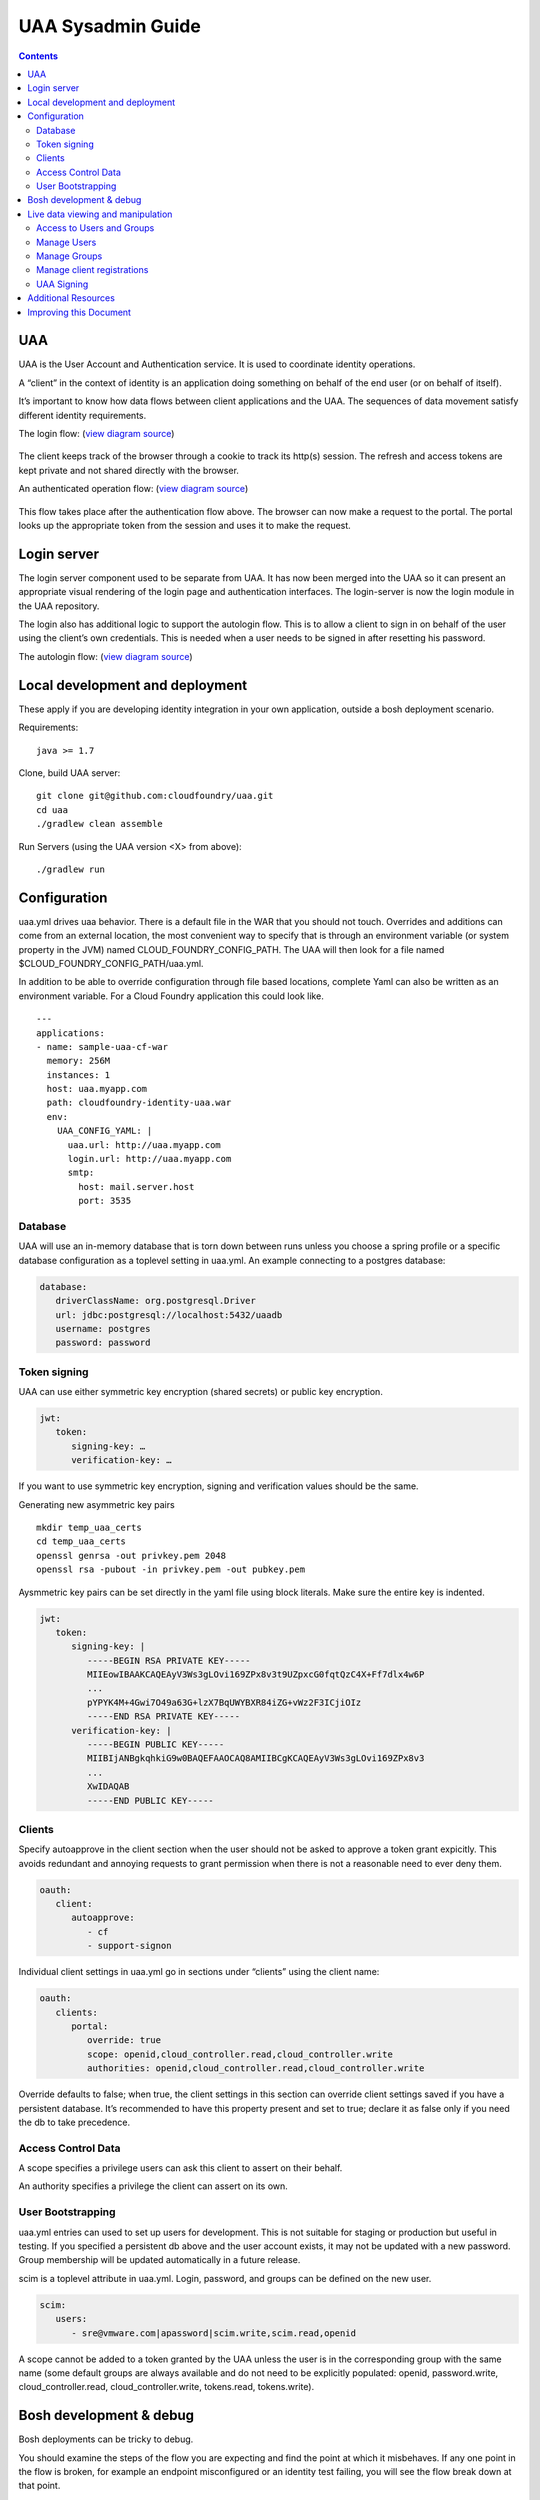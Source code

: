 ==================
UAA Sysadmin Guide
==================

.. contents::

UAA
===

UAA is the User Account and Authentication service. It is used to
coordinate identity operations.

A “client” in the context of identity is an application doing something on
behalf of the end user (or on behalf of itself).

It’s important to know how data flows between client applications and the UAA. The sequences
of data movement satisfy different identity requirements.

The login flow: (`view diagram
source <http://www.websequencediagrams.com/?lz=YnJvd3Nlci0-cG9ydGFsOiBjbGljayBsb2dpbgoADgYtPgAeBzogc2V0IHNlc3Npb24gY29va2llLCByZWRpcmVjdAoAQgkAOAU6IGdldCAvYXV0aG9yaXplCgBOBQBBC2JsYW5rIGZvcm0AKRFwb3N0IGNyZWRlbnRpYWxzADQIdWFhAAoTdWFhAGsJAGcIYXQAgR0GZABmEgAREgCBMBQAggcIcHJlc2VudABFFACCFggAgREFAGYTbm90ZSBvdmVyIACBMwVleGNoYW5nZQCBEQUgZm9yIHJlZnJlc2ggYW5kIGFjY2VzcyB0b2tlbgCBTAcAgwoIAA0aAFgKAIM2CGFzc29jaWF0ZQBDByB3aXRoAIMrCACDPhJhZG1pbiBwYWdl&s=roundgreen>`_)

.. figure:: http://www.websequencediagrams.com/cgi-bin/cdraw?lz=YnJvd3Nlci0-cG9ydGFsOiBjbGljayBsb2dpbgoADgYtPgAeBzogc2V0IHNlc3Npb24gY29va2llLCByZWRpcmVjdAoAQgkAOAU6IGdldCAvYXV0aG9yaXplCgBOBQBBC2JsYW5rIGZvcm0AKRFwb3N0IGNyZWRlbnRpYWxzADQIdWFhAAoTdWFhAGsJAGcIYXQAgR0GZABmEgAREgCBMBQAggcIcHJlc2VudABFFACCFggAgREFAGYTbm90ZSBvdmVyIACBMwVleGNoYW5nZQCBEQUgZm9yIHJlZnJlc2ggYW5kIGFjY2VzcyB0b2tlbgCBTAcAgwoIAA0aAFgKAIM2CGFzc29jaWF0ZQBDByB3aXRoAIMrCACDPhJhZG1pbiBwYWdl&s=roundgreen
   :align: center
   :alt:

The client keeps track of the browser through a cookie to track its
http(s) session. The refresh and access tokens are kept private and not
shared directly with the browser.

An authenticated operation flow: (`view diagram
source <http://www.websequencediagrams.com/?lz=YnJvd3Nlci0-cG9ydGFsOiBhZG1pbiByZXF1ZXN0Cm5vdGUgb3ZlciAAGAhsb29rIHVwIHRva2VuIGZyb20gc2Vzc2lvbgoAPQYtPmNjOiBwcmVzZW50ACAHdG8gYWNjZXNzIEFQSXMgb24gdXNlcidzIGJlaGFsZgBcC2NjOiB2ZXJpZnkAWwdzaWduYXR1cmUsIGF0dHJpYnV0ZXMAIg9wZXJmb3JtIGFjdGlvbgpjYwCBRQpBUEkgcmVzcG9uc2UAgRgJAIFuBzogcmVuZGVyABgJ&s=roundgreen>`_)

.. figure:: http://www.websequencediagrams.com/cgi-bin/cdraw?lz=YnJvd3Nlci0-cG9ydGFsOiBhZG1pbiByZXF1ZXN0Cm5vdGUgb3ZlciAAGAhsb29rIHVwIHRva2VuIGZyb20gc2Vzc2lvbgoAPQYtPmNjOiBwcmVzZW50ACAHdG8gYWNjZXNzIEFQSXMgb24gdXNlcidzIGJlaGFsZgBcC2NjOiB2ZXJpZnkAWwdzaWduYXR1cmUsIGF0dHJpYnV0ZXMAIg9wZXJmb3JtIGFjdGlvbgpjYwCBRQpBUEkgcmVzcG9uc2UAgRgJAIFuBzogcmVuZGVyABgJ&s=roundgreen
   :align: center
   :alt:

This flow takes place after the authentication flow above. The browser
can now make a request to the portal. The portal looks up the
appropriate token from the session and uses it to make the request.

Login server
============

The login server component used to be separate from UAA.
It has now been merged into the UAA so it can present an
appropriate visual rendering of the login page and authentication
interfaces. The login-server is now the login module in the UAA repository.

The login also has additional logic to support the autologin
flow. This is to allow a client to sign in on behalf of the user using
the client’s own credentials. This is needed when a user needs to be
signed in after resetting his password.

The autologin flow: (`view diagram
source <http://www.websequencediagrams.com/?lz=CmJyb3dzZXItPnBvcnRhbDogaW5pdGlhdGUgcmVzZXQgcGFzc3dvcmQKbm90ZSBvdmVyIAAiCGVtYWlsIGEAIgdrZXkAOxJwb3N0ABYKIGFuZCBuZXcAOhsKIHZlcmlmeQBKC2VuZCBub3RlCgCBHAYtPmxvZ2luOiAvYXV0bwAHBSArAE0JICsAgRgHIHNlY3JldCBvbiBodHRwIGJhc2ljCgA2BS0-dWFhOgCBRgt1YWE6IAogQ3JlYXRlIHRlbXBvcmFyeSBjb2RlAHUKdWFhAHMJAHEKAB8FAFAHAII7CAAPDwCBMAgAgmQHOiByZW5kZXIgcmVkaXJlY3Qgd2l0aABnBgCCLxJyZXNlbnQAOw4AgXYLaG9yaXplICsAew0AgUsFYXUATQgAgVsOCiBFeGNoYW5nZQCBWwUgZm9yIHRva2VucwCBVRZyZWZyZXNoLCBhY2Nlc3MAJAgAgWQPADsHAIM9E2Fzc29jAIRMBQBgBgCBaAZzZXNzaW9uAINLEgCCFRAAhHgIIACBLgZkLCBsb2dnZWQgaW4K&s=roundgreen>`_)

.. figure:: http://www.websequencediagrams.com/cgi-bin/cdraw?lz=YnJvd3Nlci0-cG9ydGFsOiBpbml0aWF0ZSByZXNldCBwYXNzd29yZApub3RlIG92ZXIgACIIZW1haWwgYQAiB2tleQoAPBFwb3N0ABYKIGFuZCBuZXcAOhsKIHZlcmlmeQBKC2VuZCBub3RlCgCBHAYtPmxvZ2luOiAvYXV0bwAHBSArAE0JICsAgRgHIHNlY3JldCBvbiBodHRwIGJhc2ljCgA2BS0-dWFhOgCBRgt1YWE6IAogQ3JlYXRlIHRlbXBvcmFyeSBjb2RlAHUKdWFhAHMJAHEKAB8FAFAHAII7CAAPDwCBMAgAgmQHOiByZW5kZXIgcmVkaXJlY3Qgd2l0aABnBgCCLxJyZXNlbnQAOw4AgXYLaG9yaXplICsAew0AgUsFYXUATQgAgVsOCiBFeGNoYW5nZQCBWwUgZm9yIHRva2VucwCBVRZyZWZyZXNoLCBhY2Nlc3MAJAgAgWQPADsHAIM9E2Fzc29jAIRMBQBgBgCBaAZzZXNzaW9uAINLEgCCFRAAhHgIIACBLgZkLCBsb2dnZWQgaW4K&s=roundgreen
   :align: center
   :alt:

Local development and deployment
================================

These apply if you are developing identity integration in your own
application, outside a bosh deployment scenario.

Requirements:

::

    java >= 1.7

Clone, build UAA server:

::

    git clone git@github.com:cloudfoundry/uaa.git
    cd uaa
    ./gradlew clean assemble


Run Servers (using the UAA version <X> from above):

::

    ./gradlew run


Configuration
=============

uaa.yml drives uaa behavior.  There is a default file in the WAR that
you should not touch.  Overrides and additions can come from an external
location, the most convenient way to specify that is through an
environment variable (or system property in the JVM) named CLOUD\_FOUNDRY\_CONFIG\_PATH.
The UAA will then look for a file named $CLOUD\_FOUNDRY\_CONFIG\_PATH/uaa.yml.

In addition to be able to override configuration through file based locations, complete Yaml can also be
written as an environment variable. For a Cloud Foundry application this could look like.

::

      ---
      applications:
      - name: sample-uaa-cf-war
        memory: 256M
        instances: 1
        host: uaa.myapp.com
        path: cloudfoundry-identity-uaa.war
        env:
          UAA_CONFIG_YAML: |
            uaa.url: http://uaa.myapp.com
            login.url: http://uaa.myapp.com
            smtp:
              host: mail.server.host
              port: 3535


Database
--------

UAA will use an in-memory database that is torn down between runs unless
you choose a spring profile or a specific database configuration as a
toplevel setting in uaa.yml. An example connecting to a postgres
database:

.. code-block:: yaml

   database:
      driverClassName: org.postgresql.Driver
      url: jdbc:postgresql://localhost:5432/uaadb
      username: postgres
      password: password

Token signing
-------------

UAA can use either symmetric key encryption (shared secrets) or public
key encryption.

.. code-block:: yaml

   jwt:
      token:
         signing-key: …
         verification-key: …

If you want to use symmetric key encryption, signing and verification values should be the same.

Generating new asymmetric key pairs

::

    mkdir temp_uaa_certs
    cd temp_uaa_certs
    openssl genrsa -out privkey.pem 2048
    openssl rsa -pubout -in privkey.pem -out pubkey.pem

Aysmmetric key pairs can be set directly in the yaml file using block literals.
Make sure the entire key is indented.

.. code-block:: yaml

   jwt:
      token:
         signing-key: |
            -----BEGIN RSA PRIVATE KEY-----
            MIIEowIBAAKCAQEAyV3Ws3gLOvi169ZPx8v3t9UZpxcG0fqtQzC4X+Ff7dlx4w6P
            ...
            pYPYK4M+4Gwi7O49a63G+lzX7BqUWYBXR84iZG+vWz2F3ICjiOIz
            -----END RSA PRIVATE KEY-----
         verification-key: |
            -----BEGIN PUBLIC KEY-----
            MIIBIjANBgkqhkiG9w0BAQEFAAOCAQ8AMIIBCgKCAQEAyV3Ws3gLOvi169ZPx8v3
            ...
            XwIDAQAB
            -----END PUBLIC KEY-----

Clients
-------

Specify autoapprove in the client section when the user should not be
asked to approve a token grant expicitly. This
avoids redundant and annoying requests to grant permission when there is
not a reasonable need to ever deny them.

.. code-block:: yaml

   oauth:
      client:
         autoapprove:
            - cf
            - support-signon

Individual client settings in uaa.yml go in sections under “clients”
using the client name:

.. code-block:: yaml

   oauth:
      clients:
         portal:
            override: true
            scope: openid,cloud_controller.read,cloud_controller.write
            authorities: openid,cloud_controller.read,cloud_controller.write

Override defaults to false; when true, the client settings in this
section can override client settings saved if you have a persistent
database. It’s recommended to have this property present and set to
true; declare it as false only if you need the db to take precedence.

Access Control Data
-------------------

A scope specifies a privilege users can ask this client to assert on
their behalf.

An authority specifies a privilege the client can assert on its own.

User Bootstrapping
------------------

uaa.yml entries can used to set up users for development. This is not
suitable for staging or production but useful in testing. If you specified
a persistent db above and the
user account exists, it may not be updated with a new password.
Group membership will be updated automatically in a future release.

scim is a toplevel attribute in uaa.yml. Login, password, and groups can
be defined on the new user.

.. code-block:: yaml

   scim:
      users:
         - sre@vmware.com|apassword|scim.write,scim.read,openid

A scope cannot be added to a token granted by the UAA unless the user is
in the corresponding group with the same name (some default groups are
always available and do not need to be explicitly populated: openid,
password.write, cloud\_controller.read, cloud\_controller.write,
tokens.read, tokens.write).

Bosh development & debug
========================

Bosh deployments can be tricky to debug.

You should examine the steps of the flow you are expecting and find
the point at which it misbehaves. If any one point in the flow is broken, for example an
endpoint misconfigured or an identity test failing, you will see the
flow break down at that point.

vms to look at are uaa, login, and the vm with your client application.

Go the uaa machine to monitor logs with:

::

    bosh ssh uaa 0
    tail -f /var/vcap/sys/log/uaa/uaa.log

You can watch headers to confirm the kind of flow you want with tcpdump,
for example if you ssh into the login server:

::

    bosh ssh login 0
    sudo tcpdump 'tcp port 80 and host uaa.cf116.dev.las01.vcsops.com' -i any -A

uaac and cf can take a --trace option which shows each online interaction.

"uaac target" your uaa if you haven't already.

"uaac token decode" functions can be used to examine tokens.
Make sure attributes like scopes match what you expect.
This function can take a verification key to make sure the token is signed as you expect.

"uaac signing key" can be used to get the signing key the uaa server is using. Pass -c and -s
for a client to retrieve a symmetric key.


Live data viewing and manipulation
==================================

cf and uaac each need a target. cf points to a cloud controller and uaac to a uaa instance.

::

    cf target api.cf116.dev.las01.vcsops.com
    uaac target uaa.cf116.dev.las01.vcsops.com # dev deployment
    uaac target uaa.cfpartners.cloudfoundry.com # production
    uaac target localhost:8080/uaa # local dev

uaac context will contain clients or an end user id. These are added to
your context after authenticating.

::

    uaac token client get admin # default pass adminsecret
    uaac token client get cf
    uaac token client get dashboard # get dashboard context

Learn about your context

::

    uaac contexts # show your target and all contexts with it

You see scopes granted through this token. jti is a token identifier,
used for operations like deleting a token.

Access to Users and Groups
--------------------------

User, group, and client changes below will be persisted if you have UAA backed by a persistent db.

If your admin client is denied access to modify scim, you will need to
add scim.write to its authorities list, delete and get the token again.

::

    uaac client update admin --authorities "clients.write clients.read uaa.admin scim.read scim.write"
    uaac token delete
    uaac token client get admin

Manage Users
------------

The cf client can be used for user registrations:

::

    cf create-user sre@vmware.com mypassword
    uaac users # examine all users
    uaac user ids # look up user ids -- only works outside production

Register a new user

::

    uaac user add

Manage Groups
-------------

Groups limit what scopes an entity has and
what can be delegated by this client or user.

Make a user a member of the dashboard group to open the dashboard:

::

    uaac member add dashboard.user sre@vmware.com
    uaac -t user add --given_name Bill --emails bt@vmware.com --password test bt@vmware.com

Manage client registrations
---------------------------

Clients registrations can also be changed in a live system.

::

    uaac token client get admin # admin has client scopes
    uaac clients # list the clients uaa knows about

Create new clients:

::

    uaac client add media_server --scope openid,scim.read,scim.write --authorized_grant_types client_credentials --authorities oauth.login

UAA Signing
-----------

Tokens are signed by the UAA. Signatures are checked for validity. Get the configuration
of the UAA signing key if you are dealing with invalid token errors.

This will print the public key without requiring a password if using
public key verification:

::

    uaac signing key

if access is denied, use client credentials that allow access to the symmetric key:

::

    uaac signing key -c admin -s adminsecret

Additional Resources
====================

UAA documentation in docs/

#. UAA-APIs.rst: API document, kept updated
#. UAA-CC-ACM-CF-Interactions.rst: flows for operations between parts
#. UAA-Overview.rst: comparisons with oauth2
#. UAA-Security.md: accounts, bootstrapping, scopes for access control
#. UAA\_presentation.pdf: Overview presentation, outline for internal developers
#. CF-Identity-Services-Preface.rst: justification and design overview

Login-server documentation in docs/

#. Login-APIs.md: login-server specifics like autologin

Improving this Document
=======================

#. Hyperlink other documentation
#. Link from main README
#. Expand examples for tcpdump and debugging
